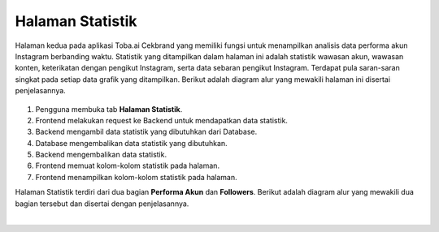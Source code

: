 Halaman Statistik
+++++++++++++++++

Halaman kedua pada aplikasi Toba.ai Cekbrand yang memiliki fungsi untuk menampilkan analisis data performa akun Instagram berbanding waktu.
Statistik yang ditampilkan dalam halaman ini adalah statistik wawasan akun, wawasan konten, keterikatan dengan pengikut Instagram, serta data sebaran pengikut Instagram.
Terdapat pula saran-saran singkat pada setiap data grafik yang ditampilkan.
Berikut adalah diagram alur yang mewakili halaman ini disertai penjelasannya.

.. figure:: ./statistic-sequence.png
    :scale: 80
    :align: center

1. Pengguna membuka tab **Halaman Statistik**.
2. Frontend melakukan request ke Backend untuk mendapatkan data statistik.
3. Backend mengambil data statistik yang dibutuhkan dari Database.
4. Database mengembalikan data statistik yang dibutuhkan.
5. Backend mengembalikan data statistik.
6. Frontend memuat kolom-kolom statistik pada halaman.
7. Frontend menampilkan kolom-kolom statistik pada halaman.

Halaman Statistik terdiri dari dua bagian **Performa Akun** dan **Followers**.
Berikut adalah diagram alur yang mewakili dua bagian tersebut dan disertai dengan penjelasannya.

.. toggle-header::
        :header: **Performa Akun**

        .. figure:: ./statistic-account-sequence.png
            :scale: 50
            :align: left

        1. Pengguna membuka tab **Halaman Statistik**.
        2. Frontend melakukan request ke endpoint :ref:`user-data-summary`.
        3. Backend mengambil data dari tabel ``instagram.user_data``.
        4. Backend melakukan kalkulasi *summary*.
        5. Backend mengembalikan user-data summary.
        6. Frontend memuat dan menampilkan grafik **Follower Growth Rate**.
        7. Frontend melakukan request ke endpoint :ref:`reach-average-summary`.
        8. Backend melakukan agregat rerata data reach pada tabel ``instagram.user_insight_reach``.
        9. Backend melakukan kalkulasi *summary* rerata data reach.
        10. Backend mengembalikan data summary rerata reach.
        11. Backend melakukan request ke endpoint :ref:`impressions-list`.
        12. Backend mengambil daftar reach dari tabel ``instagram.user_insight_reach``.
        13. Backend mengembalikan daftar reach.
        14. Frontend memuat dan menampilkan grafik **Reach**.
        15. Frontend melakukan request ke endpoint :ref:`impressions-average-summary`.
        16. Backend melakukan agregat rerata data impressions pada tabel ``instagram.user_insight_impressions``.
        17. Backend melakukan kalkulasi *summary* rerata data impressions.
        18. Backend mengembalikan data summary rerata impressions.
        19. Backend melakukan request ke endpoint :ref:`impressions-list`.
        20. Backend mengambil daftar impressions dari tabel ``instagram.user_insight_impressions``.
        21. Backend mengembalikan daftar impressions.
        22. Frontend memuat dan menampilkan grafik **Impressions**.
        23. Backend melakukan request ke endpoint :ref:`engagement-list`.
        24. Backend mengambil daftar like-comment dari tabel ``instagram.media_like_comment``.
        25. Backend mengembalikan daftar like-comment.
        26. Frontend memuat dan menampilkan grafik **Engagement**.
        27. Frontend melakukan request ke endpoint :ref:`engagement-summary`.
        28. Backend melakukan agregat data engagement rate pada tabel ``instagram.user_data`` dan ``instagram.media_like_comment``.
        29. Backend mengemb`alikan data summary engagement.
        30. Frontend memuat dan menampilkan grafik **Engagement Rate**.

.. toggle-header::
        :header: **Followers**

        .. figure:: ./statistic-followers-sequence.png
            :scale: 50
            :align: left

        1. Pengguna membuka tab **Halaman Statistik**.
        2. Frontend melakukan request ke Backend untuk mendapatkan data statistik.
        3. Backend mengambil data statistik yang dibutuhkan dari Database.
        4. Database mengembalikan data statistik yang dibutuhkan.
        5. Backend mengembalikan data statistik.
        6. Frontend memuat kolom-kolom statistik pada halaman.
        7. Frontend menampilkan kolom-kolom statistik pada halaman.

|